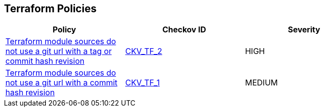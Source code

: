 == Terraform Policies

[width=85%]
[cols="1,1,1"]
|===
|Policy|Checkov ID| Severity

|xref:ensure-terraform-module-sources-use-tag.adoc[Terraform module sources do not use a git url with a tag or commit hash revision]
| https://github.com/bridgecrewio/checkov/blob/main/checkov/terraform/checks/module/generic/RevisionVersionTag.py[CKV_TF_2]
|HIGH

|xref:ensure-terraform-module-sources-use-git-url-with-commit-hash-revision.adoc[Terraform module sources do not use a git url with a commit hash revision]
| https://github.com/bridgecrewio/checkov/blob/main/checkov/terraform/checks/module/generic/RevisionHash.py[CKV_TF_1]
|MEDIUM

|===
